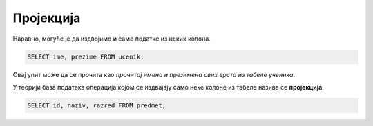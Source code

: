Пројекција
==========
   
Наравно, могуће је да издвојимо и само податке из неких колона.

.. questionnote::

   Приказати имена и презимена свих ученика.

.. code-block:: sql

   SELECT ime, prezime FROM ucenik;

Овај упит може да се прочита као *прочитај имена и презимена свих
врста из табеле ученика*.
   
У теорији база података операција којом се издвајају само неке колоне
из табеле назива се **пројекција**.

.. questionnote::

   Приказати идентификаторе и називе предмета и разреде у којима се ти
   предмети предају.

.. code-block:: sql

   SELECT id, naziv, razred FROM predmet;
